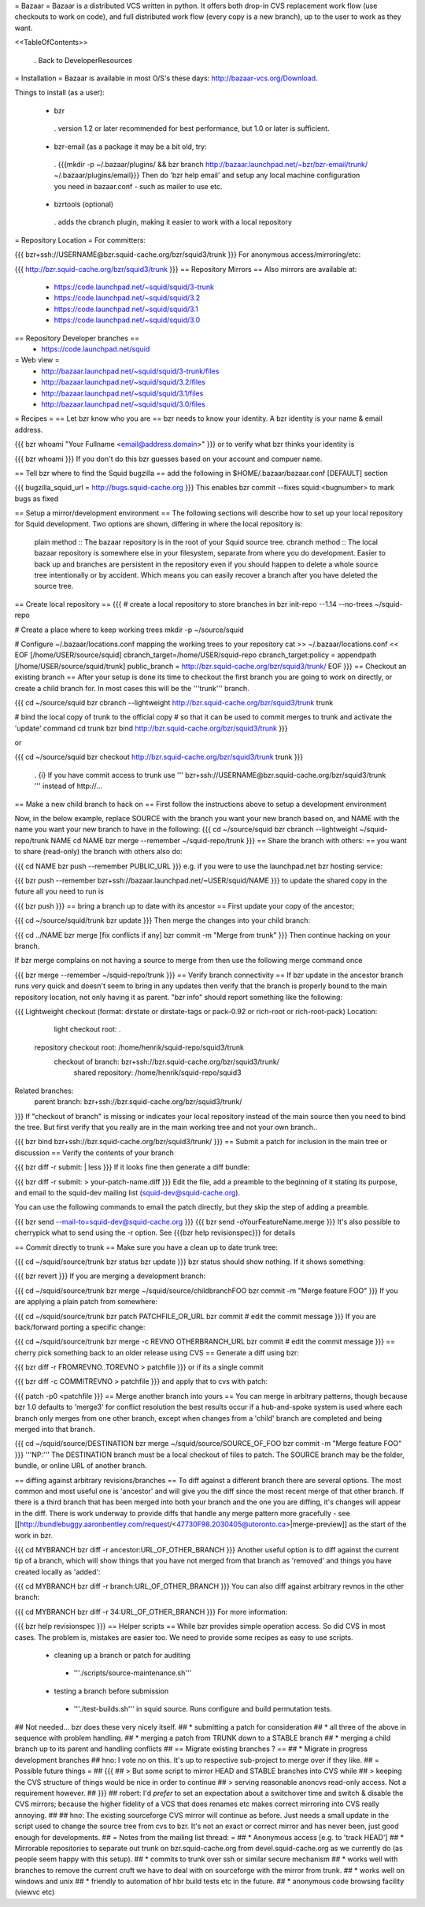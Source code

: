 = Bazaar =
Bazaar is a distributed VCS written in python. It offers both drop-in CVS replacement work flow (use checkouts to work on code), and full distributed work flow (every copy is a new branch), up to the user to work as they want.

<<TableOfContents>>

 . Back to DeveloperResources

= Installation =
Bazaar is available in most O/S's these days: http://bazaar-vcs.org/Download.

Things to install (as a user):

 * bzr
  . version 1.2 or later recommended for best performance, but 1.0 or later is sufficient.
 * bzr-email (as a package it may be a bit old, try:
  . {{{mkdir -p ~/.bazaar/plugins/ && bzr branch http://bazaar.launchpad.net/~bzr/bzr-email/trunk/ ~/.bazaar/plugins/email}}} Then do 'bzr help email' and setup any local machine configuration you need in bazaar.conf - such as mailer to use etc.
 * bzrtools (optional)
  . adds the cbranch plugin, making it easier to work with a local repository

= Repository Location =
For committers:

{{{
bzr+ssh://USERNAME@bzr.squid-cache.org/bzr/squid3/trunk
}}}
For anonymous access/mirroring/etc:

{{{
http://bzr.squid-cache.org/bzr/squid3/trunk
}}}
== Repository Mirrors ==
Also mirrors are available at:

 * https://code.launchpad.net/~squid/squid/3-trunk
 * https://code.launchpad.net/~squid/squid/3.2
 * https://code.launchpad.net/~squid/squid/3.1
 * https://code.launchpad.net/~squid/squid/3.0

== Repository Developer branches ==
 * https://code.launchpad.net/squid

= Web view =
 * http://bazaar.launchpad.net/~squid/squid/3-trunk/files
 * http://bazaar.launchpad.net/~squid/squid/3.2/files
 * http://bazaar.launchpad.net/~squid/squid/3.1/files
 * http://bazaar.launchpad.net/~squid/squid/3.0/files

= Recipes =
== Let bzr know who you are ==
bzr needs to know your identity. A bzr identity is your name & email address.

{{{
bzr whoami "Your Fullname <email@address.domain>"
}}}
or to verify what bzr thinks your identity is

{{{
bzr whoami
}}}
If you don't do this bzr guesses based on your account and compuer name.

== Tell bzr where to find the Squid bugzilla ==
add the following in $HOME/.bazaar/bazaar.conf [DEFAULT] section

{{{
bugzilla_squid_url = http://bugs.squid-cache.org
}}}
This enables bzr commit --fixes squid:<bugnumber> to mark bugs as fixed

== Setup a mirror/development environment ==
The following sections will describe how to set up your local repository for Squid development. Two options are shown, differing in where the local repository is:

 plain method :: The bazaar repository is in the root of your Squid source tree.
 cbranch method :: The local bazaar repository is somewhere else in your filesystem, separate from where you do development. Easier to back up and branches are persistent in the repository even if you should happen to delete a whole source tree intentionally or by accident. Which means you can easily recover a branch after you have deleted the source tree.

== Create local repository ==
{{{
# create a local repository to store branches in
bzr init-repo --1.14 --no-trees ~/squid-repo

# Create a place where to keep working trees
mkdir -p ~/source/squid

# Configure ~/.bazaar/locations.conf mapping the working trees to your repository
cat >> ~/.bazaar/locations.conf << EOF
[/home/USER/source/squid]
cbranch_target=/home/USER/squid-repo
cbranch_target:policy = appendpath
[/home/USER/source/squid/trunk]
public_branch = http://bzr.squid-cache.org/bzr/squid3/trunk/
EOF
}}}
== Checkout an existing branch ==
After your setup is done its time to checkout the first branch you are going to work on directly, or create a child branch for. In most cases this will be the '''trunk''' branch.

{{{
cd ~/source/squid
bzr cbranch --lightweight http://bzr.squid-cache.org/bzr/squid3/trunk trunk

# bind the local copy of trunk to the official copy
# so that it can be used to commit merges to trunk and activate the 'update' command
cd trunk
bzr bind http://bzr.squid-cache.org/bzr/squid3/trunk
}}}

or

{{{
cd ~/source/squid
bzr checkout http://bzr.squid-cache.org/bzr/squid3/trunk trunk
}}}


 . {i} If you have commit access to trunk use ''' bzr+ssh://USERNAME@bzr.squid-cache.org/bzr/squid3/trunk ''' instead of http://...

== Make a new child branch to hack on ==
First follow the instructions above to setup a development environment

Now, in the below example, replace SOURCE with the branch you want your new branch based on, and NAME with the name you want your new branch to have in the following:
{{{
cd ~/source/squid
bzr cbranch --lightweight ~/squid-repo/trunk NAME
cd NAME
bzr merge --remember ~/squid-repo/trunk
}}}
== Share the branch with others: ==
you want to share (read-only) the branch with others also do:

{{{
cd NAME
bzr push --remember PUBLIC_URL
}}}
e.g. if you were to use the launchpad.net bzr hosting service:

{{{
bzr push --remember bzr+ssh://bazaar.launchpad.net/~USER/squid/NAME
}}}
to update the shared copy in the future all you need to run is

{{{
bzr push
}}}
== bring a branch up to date with its ancestor ==
First update your copy of the ancestor;

{{{
cd ~/source/squid/trunk
bzr update
}}}
Then merge the changes into your child branch:

{{{
cd ../NAME
bzr merge
[fix conflicts if any]
bzr commit -m "Merge from trunk"
}}}
Then continue hacking on your branch.

If bzr merge complains on not having a source to merge from then use the following merge command once

{{{
bzr merge --remember ~/squid-repo/trunk
}}}
== Verify branch connectivity ==
If bzr update in the ancestor branch runs very quick and doesn't seem to bring in any updates then verify that the branch is properly bound to the main repository location, not only having it as parent. "bzr info" should report something like the following:

{{{
Lightweight checkout (format: dirstate or dirstate-tags or pack-0.92 or rich-root or rich-root-pack)
Location:
       light checkout root: .
  repository checkout root: /home/henrik/squid-repo/squid3/trunk
        checkout of branch: bzr+ssh://bzr.squid-cache.org/bzr/squid3/trunk/
         shared repository: /home/henrik/squid-repo/squid3
Related branches:
  parent branch: bzr+ssh://bzr.squid-cache.org/bzr/squid3/trunk/
}}}
If "checkout of branch" is missing or indicates your local repository instead of the main source then you need to bind the tree. But first verify that you really are in the main working tree and not your own branch..

{{{
bzr bind bzr+ssh://bzr.squid-cache.org/bzr/squid3/trunk/
}}}
== Submit a patch for inclusion in the main tree or discussion ==
Verify the contents of your branch

{{{
bzr diff -r submit: | less
}}}
If it looks fine then generate a diff bundle:

{{{
bzr diff -r submit: > your-patch-name.diff
}}}
Edit the file, add a preamble to the beginning of it stating its purpose, and email to the squid-dev mailing list (squid-dev@squid-cache.org).

You can use the following commands to email the patch directly, but they skip the step of adding a preamble.

{{{
bzr send --mail-to=squid-dev@squid-cache.org
}}}
{{{
bzr send -oYourFeatureName.merge
}}}
It's also possible to cherrypick what to send using the -r option. See {{{bzr help revisionspec}}} for details

== Commit directly to trunk ==
Make sure you have a clean up to date trunk tree:

{{{
cd ~/squid/source/trunk
bzr status
bzr update
}}}
bzr status should show nothing. If it shows something:

{{{
bzr revert
}}}
If you are merging a development branch:

{{{
cd ~/squid/source/trunk
bzr merge ~/squid/source/childbranchFOO
bzr commit -m "Merge feature FOO"
}}}
If you are applying a plain patch from somewhere:

{{{
cd ~/squid/source/trunk
bzr patch PATCHFILE_OR_URL
bzr commit
# edit the commit message
}}}
If you are back/forward porting a specific change:

{{{
cd ~/squid/source/trunk
bzr merge -c REVNO OTHERBRANCH_URL
bzr commit
# edit the commit message
}}}
== cherry pick something back to an older release using CVS ==
Generate a diff using bzr:

{{{
bzr diff -r FROMREVNO..TOREVNO > patchfile
}}}
or if its a single commit

{{{
bzr diff -c COMMITREVNO > patchfile
}}}
and apply that to cvs with patch:

{{{
patch -p0 <patchfile
}}}
== Merge another branch into yours ==
You can merge in arbitrary patterns, though because bzr 1.0 defaults to 'merge3' for conflict resolution the best results occur if a hub-and-spoke system is used where each branch only merges from one other branch, except when changes from a 'child' branch are completed and being merged into that branch.

{{{
cd ~/squid/source/DESTINATION
bzr merge ~/squid/source/SOURCE_OF_FOO
bzr commit -m "Merge feature FOO"
}}}
'''NP:''' The DESTINATION branch must be a local checkout of files to patch. The SOURCE branch may be the folder, bundle, or online URL of another branch.

== diffing against arbitrary revisions/branches ==
To diff against a different branch there are several options. The most common and most useful one is 'ancestor' and will give you the diff since the most recent merge of that other branch. If there is a third branch that has been merged into both your branch and the one you are diffing, it's changes will appear in the diff. There is work underway to provide diffs that handle any merge pattern more gracefully - see [[http://bundlebuggy.aaronbentley.com/request/<47730F98.2030405@utoronto.ca>|merge-preview]] as the start of the work in bzr.

{{{
cd MYBRANCH
bzr diff -r ancestor:URL_OF_OTHER_BRANCH
}}}
Another useful option is to diff against the current tip of a branch, which will show things that you have not merged from that branch as 'removed' and things you have created locally as 'added':

{{{
cd MYBRANCH
bzr diff -r branch:URL_OF_OTHER_BRANCH
}}}
You can also diff against arbitrary revnos in the other branch:

{{{
cd MYBRANCH
bzr diff -r 34:URL_OF_OTHER_BRANCH
}}}
For more information:

{{{
bzr help revisionspec
}}}
== Helper scripts ==
While bzr provides simple operation access. So did CVS in most cases. The problem is, mistakes are easier too. We need to provide some recipes as easy to use scripts.

 * cleaning up a branch or patch for auditing
  * '''./scripts/source-maintenance.sh'''
 * testing a branch before submission
  * '''./test-builds.sh''' in squid source. Runs configure and build permutation tests.

## Not needed... bzr does these very nicely itself.
## * submitting a patch for consideration
## * all three of the above in sequence with problem handling.
## * merging a patch from TRUNK down to a STABLE branch
## * merging a child branch up to its parent and handling conflicts
## == Migrate existing branches ? ==
## * Migrate in progress development branches
## hno: I vote no on this. It's up to respective sub-project to merge over if they like.
## = Possible future things =
## {{{
## > But some script to mirror HEAD and STABLE branches into CVS while
## > keeping the CVS structure of things would be nice in order to continue
## > serving reasonable anoncvs read-only access. Not a requirement however.
## }}}
## robert: I'd *prefer* to set an expectation about a switchover time and switch & disable the CVS mirrors; because the higher fidelity of a VCS that does renames etc makes correct mirroring into CVS really annoying.
##
## hno: The existing sourceforge CVS mirror will continue as before. Just needs a small update in the script used to change the source tree from cvs to bzr. It's not an exact or correct mirror and has never been, just good enough for developments.
## = Notes from the mailing list thread: =
## * Anonymous access [e.g. to 'track HEAD']
## * Mirrorable repositories to separate out trunk on bzr.squid-cache.org from devel.squid-cache.org as we currently do (as people seem happy with this setup).
## * commits to trunk over ssh or similar secure mechanism
## * works well with branches to remove the current cruft we have to deal with on sourceforge with the mirror from trunk.
## * works well on windows and unix
## * friendly to automation of hbr build tests etc in the future.
## * anonymous code browsing facility (viewvc etc)

